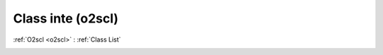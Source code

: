 Class inte (o2scl)
==================

:ref:`O2scl <o2scl>` : :ref:`Class List`

.. _inte:

.. doxygenclass:: o2scl::inte
